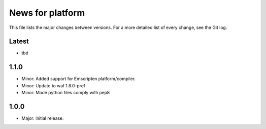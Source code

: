 News for platform
=================

This file lists the major changes between versions. For a more detailed list of
every change, see the Git log.

Latest
------
* tbd

1.1.0
-----
* Minor: Added support for Emscripten platform/compiler.
* Minor: Update to waf 1.8.0-pre1
* Minor: Made python files comply with pep8

1.0.0
-----
* Major: Initial release.
